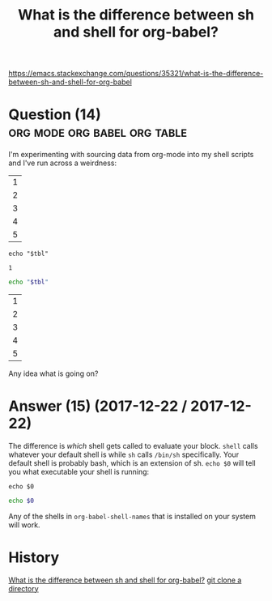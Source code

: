 :PROPERTIES:
:ID:       93ecb129-fbc1-4997-992f-b9f361181e04
:END:
#+startup: overview
#+filetags: :org-mode:org-babel:org-table:
#+title: What is the difference between sh and shell for org-babel?
https://emacs.stackexchange.com/questions/35321/what-is-the-difference-between-sh-and-shell-for-org-babel

* Question (14) :org:mode:org:babel:org:table:

I'm experimenting with sourcing data from org-mode into my shell scripts and I've run across a weirdness:

#+begin_example org-mode
#+tblname: simple-table
| 1 |
| 2 |
| 3 |
| 4 |
| 5 |

#+name: work-with-simple-list-shell
#+begin_src shell :var tbl=simple-table
echo "$tbl"
#+end_src

#+RESULTS: work-with-simple-list-shell
: 1

#+name: work-with-simple-list-sh
#+begin_src sh :var tbl=simple-table
echo "$tbl"
#+end_src

#+RESULTS: work-with-simple-list-sh
| 1 |
| 2 |
| 3 |
| 4 |
| 5 |
#+end_example

Any idea what is going on?

* Answer (15) (2017-12-22 / 2017-12-22)
:PROPERTIES:
:VISIBILITY: all
:END:

The difference is /which/ shell gets called to evaluate your block. ~shell~ calls whatever your default shell is while ~sh~ calls ~/bin/sh~ specifically. Your default shell is probably bash, which is an extension of sh. ~echo $0~ will tell you what executable your shell is running:

#+begin_example org-mode
#+BEGIN_SRC shell
echo $0
#+END_SRC

#+RESULTS:
: /bin/bash


#+BEGIN_SRC sh
echo $0
#+END_SRC

#+RESULTS:
: sh
#+end_example

Any of the shells in ~org-babel-shell-names~ that is installed on your system will work.
* History
[[elisp:(howdoyou-promise-answer "What is the difference between sh and shell for org-babel?")][What is the difference between sh and shell for org-babel?]]
[[elisp:(howdoyou-promise-answer "git clone a directory")][git clone a directory]]
